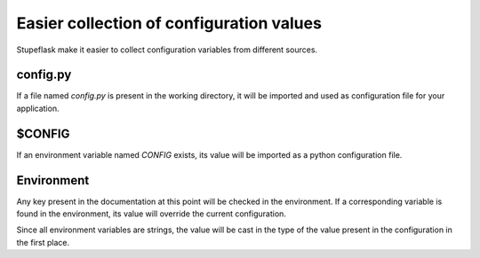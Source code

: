 Easier collection of configuration values
#########################################

Stupeflask make it easier to collect configuration variables from different
sources.

config.py
=========

If a file named `config.py` is present in the working directory, it will be
imported and used as configuration file for your application.

$CONFIG
=======

If an environment variable named `CONFIG` exists, its value will be imported as
a python configuration file.

Environment
===========

Any key present in the documentation at this point will be checked in the
environment. If a corresponding variable is found in the environment, its value
will override the current configuration.

Since all environment variables are strings, the value will be cast in the type
of the value present in the configuration in the first place.
